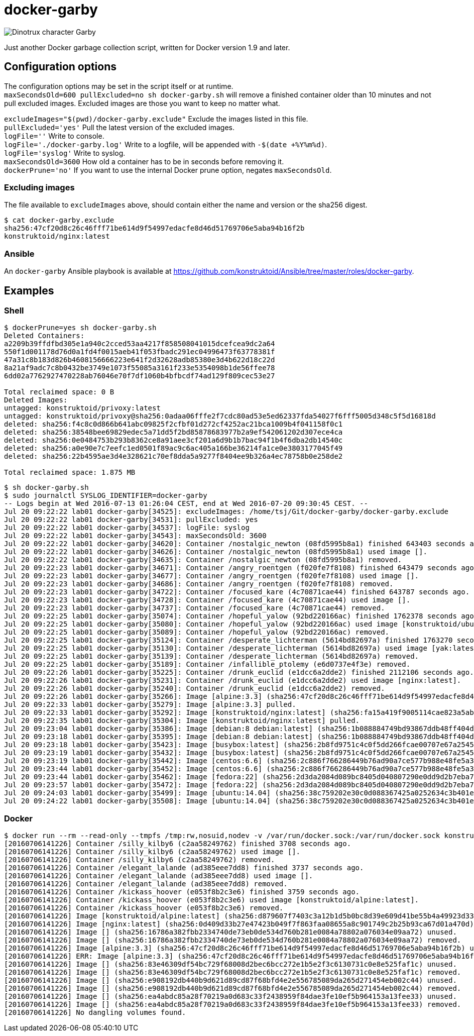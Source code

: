 = docker-garby

image::http://www.dreamworkstv.com/wp-content/uploads/2015/05/DTX-character-GARBY.jpg[Dinotrux character Garby]

Just another Docker garbage collection script, written for Docker version 1.9 and later.

== Configuration options
The configuration options may be set in the script itself or at runtime. +
`maxSecondsOld=600 pullExcluded=no sh docker-garby.sh` will remove a finished container older than 10 minutes
and not pull excluded images. Excluded images are those you want to keep no matter what.

`excludeImages="$(pwd)/docker-garby.exclude"` Exclude the images listed in this file. +
`pullExcluded='yes'` Pull the latest version of the excluded images. +
`logFile=''` Write to console. +
`logFile='./docker-garby.log'` Write to a logfile, will be appended with `-$(date +%Y%m%d)`. +
`logFile='syslog'` Write to syslog. +
`maxSecondsOld=3600` How old a container has to be in seconds before removing it. +
`dockerPrune='no'` If you want to use the internal Docker prune option, negates `maxSecondsOld`.

=== Excluding images
The file available to `excludeImages` above, should contain either the name and version or the sha256 digest. +
```sh
$ cat docker-garby.exclude
sha256:47cf20d8c26c46fff71be614d9f54997edacfe8d46d51769706e5aba94b16f2b
konstruktoid/nginx:latest
```

=== Ansible
An `docker-garby` Ansible playbook is available at https://github.com/konstruktoid/Ansible/tree/master/roles/docker-garby.

== Examples

=== Shell

```sh
$ dockerPrune=yes sh docker-garby.sh
Deleted Containers:
a2209b39ffdfbd305e1a940c2cced53aa4217f858508041015dcefcea9dc2a64
550f1d001178d76d0a1fd4f0015aeb41f053fbadc291ec04996473f63778381f
47a31c8b183d826b4608156666223e641f2d32628adb85380e3d4b622d18c22d
8a21af9adc7c8b0432be3749e1073f55085a3161f233e5354098b1de56ffee78
6dd02a7762927470228ab76046e70f7df1060b4bfbcdf74ad129f809cec53e27

Total reclaimed space: 0 B
Deleted Images:
untagged: konstruktoid/privoxy:latest
untagged: konstruktoid/privoxy@sha256:0adaa06fffe2f7cdc80ad53e5ed62337fda54027f6fff5005d348c5f5d16818d
deleted: sha256:f4c8c0d866b641abc09825f2cfbf01d272cf4252ac21bca1009b4f041158f0c1
deleted: sha256:38548bee69829edec5a71dd5f2bd85878683977b2a9ef542061202d307ece4ca
deleted: sha256:0e0484753b293b8362ce8a91aee3cf201a6d9b1b7bac94f1b4f6dba2db14540c
deleted: sha256:a0e90e7c7eefc1ed0501f89ac9c6ac405a166be36214fa1ce0e3803177045f49
deleted: sha256:22b4595ae3d4e328621c70ef8dda5a9277f8404ee9b326a4ec78758b0e258de2

Total reclaimed space: 1.875 MB
```

```sh
$ sh docker-garby.sh
$ sudo journalctl SYSLOG_IDENTIFIER=docker-garby
-- Logs begin at Wed 2016-07-13 01:26:04 CEST, end at Wed 2016-07-20 09:30:45 CEST. --
Jul 20 09:22:22 lab01 docker-garby[34525]: excludeImages: /home/tsj/Git/docker-garby/docker-garby.exclude
Jul 20 09:22:22 lab01 docker-garby[34531]: pullExcluded: yes
Jul 20 09:22:22 lab01 docker-garby[34537]: logFile: syslog
Jul 20 09:22:22 lab01 docker-garby[34543]: maxSecondsOld: 3600
Jul 20 09:22:22 lab01 docker-garby[34620]: Container /nostalgic_newton (08fd5995b8a1) finished 643403 seconds ago.
Jul 20 09:22:22 lab01 docker-garby[34626]: Container /nostalgic_newton (08fd5995b8a1) used image [].
Jul 20 09:22:22 lab01 docker-garby[34635]: Container /nostalgic_newton (08fd5995b8a1) removed.
Jul 20 09:22:23 lab01 docker-garby[34671]: Container /angry_roentgen (f020fe7f8108) finished 643479 seconds ago.
Jul 20 09:22:23 lab01 docker-garby[34677]: Container /angry_roentgen (f020fe7f8108) used image [].
Jul 20 09:22:23 lab01 docker-garby[34686]: Container /angry_roentgen (f020fe7f8108) removed.
Jul 20 09:22:23 lab01 docker-garby[34722]: Container /focused_kare (4c70871cae44) finished 643787 seconds ago.
Jul 20 09:22:23 lab01 docker-garby[34728]: Container /focused_kare (4c70871cae44) used image [].
Jul 20 09:22:23 lab01 docker-garby[34737]: Container /focused_kare (4c70871cae44) removed.
Jul 20 09:22:25 lab01 docker-garby[35074]: Container /hopeful_yalow (92bd220166ac) finished 1762378 seconds ago.
Jul 20 09:22:25 lab01 docker-garby[35080]: Container /hopeful_yalow (92bd220166ac) used image [konstruktoid/ubuntubuild:latest].
Jul 20 09:22:25 lab01 docker-garby[35089]: Container /hopeful_yalow (92bd220166ac) removed.
Jul 20 09:22:25 lab01 docker-garby[35124]: Container /desperate_lichterman (5614bd82697a) finished 1763270 seconds ago.
Jul 20 09:22:25 lab01 docker-garby[35130]: Container /desperate_lichterman (5614bd82697a) used image [yak:latest].
Jul 20 09:22:25 lab01 docker-garby[35139]: Container /desperate_lichterman (5614bd82697a) removed.
Jul 20 09:22:25 lab01 docker-garby[35189]: Container /infallible_ptolemy (e6d0737e4f3e) removed.
Jul 20 09:22:26 lab01 docker-garby[35225]: Container /drunk_euclid (e1dcc6a2dde2) finished 2112106 seconds ago.
Jul 20 09:22:26 lab01 docker-garby[35231]: Container /drunk_euclid (e1dcc6a2dde2) used image [nginx:latest].
Jul 20 09:22:26 lab01 docker-garby[35240]: Container /drunk_euclid (e1dcc6a2dde2) removed.
Jul 20 09:22:26 lab01 docker-garby[35266]: Image [alpine:3.3] (sha256:47cf20d8c26c46fff71be614d9f54997edacfe8d46d51769706e5aba94b16f2b) excluded.
Jul 20 09:22:33 lab01 docker-garby[35279]: Image [alpine:3.3] pulled.
Jul 20 09:22:33 lab01 docker-garby[35292]: Image [konstruktoid/nginx:latest] (sha256:fa15a419f9005114cae823a5ab1b5c123cf729edcbd11e4dff4f4ed3b957595f) excluded.
Jul 20 09:22:35 lab01 docker-garby[35304]: Image [konstruktoid/nginx:latest] pulled.
Jul 20 09:23:04 lab01 docker-garby[35386]: Image [debian:8 debian:latest] (sha256:1b088884749bd93867ddb48ff404d4bbff09a17af8d95bc863efa5d133f87b78) unused.
Jul 20 09:23:18 lab01 docker-garby[35395]: Image [debian:8 debian:latest] (sha256:1b088884749bd93867ddb48ff404d4bbff09a17af8d95bc863efa5d133f87b78) removed.
Jul 20 09:23:18 lab01 docker-garby[35423]: Image [busybox:latest] (sha256:2b8fd9751c4c0f5dd266fcae00707e67a2545ef34f9a29354585f93dac906749) unused.
Jul 20 09:23:19 lab01 docker-garby[35432]: Image [busybox:latest] (sha256:2b8fd9751c4c0f5dd266fcae00707e67a2545ef34f9a29354585f93dac906749) removed.
Jul 20 09:23:19 lab01 docker-garby[35442]: Image [centos:6.6] (sha256:2c886f766286449b76ad90a7ce577b988e48fe5a3ed9a75c53fb81f783946831) unused.
Jul 20 09:23:44 lab01 docker-garby[35452]: Image [centos:6.6] (sha256:2c886f766286449b76ad90a7ce577b988e48fe5a3ed9a75c53fb81f783946831) removed.
Jul 20 09:23:44 lab01 docker-garby[35462]: Image [fedora:22] (sha256:2d3da2084d089bc8405d040807290e0dd9d2b7eba747046e42650eddb6209a39) unused.
Jul 20 09:23:57 lab01 docker-garby[35472]: Image [fedora:22] (sha256:2d3da2084d089bc8405d040807290e0dd9d2b7eba747046e42650eddb6209a39) removed.
Jul 20 09:24:03 lab01 docker-garby[35499]: Image [ubuntu:14.04] (sha256:38c759202e30c0d088367425a0252634c3b401e77d547d16ea25d2af6836224d) unused.
Jul 20 09:24:22 lab01 docker-garby[35508]: Image [ubuntu:14.04] (sha256:38c759202e30c0d088367425a0252634c3b401e77d547d16ea25d2af6836224d) removed.
```

=== Docker
```sh
$ docker run --rm --read-only --tmpfs /tmp:rw,nosuid,nodev -v /var/run/docker.sock:/var/run/docker.sock konstruktoid/docker-garby
[20160706141226] Container /silly_kilby6 (c2aa58249762) finished 3708 seconds ago.
[20160706141226] Container /silly_kilby6 (c2aa58249762) used image [].
[20160706141226] Container /silly_kilby6 (c2aa58249762) removed.
[20160706141226] Container /elegant_lalande (ad385eee7dd8) finished 3737 seconds ago.
[20160706141226] Container /elegant_lalande (ad385eee7dd8) used image [].
[20160706141226] Container /elegant_lalande (ad385eee7dd8) removed.
[20160706141226] Container /kickass_hoover (e053f8b2c3e6) finished 3759 seconds ago.
[20160706141226] Container /kickass_hoover (e053f8b2c3e6) used image [konstruktoid/alpine:latest].
[20160706141226] Container /kickass_hoover (e053f8b2c3e6) removed.
[20160706141226] Image [konstruktoid/alpine:latest] (sha256:d879607f7403c3a12b1d5b0bc8d39e609d41be55b4a49923d33b08e897ad56de) excluded.
[20160706141226] Image [nginx:latest] (sha256:0d409d33b27e47423b049f7f863faa08655a8c901749c2b25b93ca67d01a470d) excluded.
[20160706141226] Image [] (sha256:16786a382fbb2334740de73eb0de534d760b281e0084a78802a076034e09aa72) unused.
[20160706141226] Image [] (sha256:16786a382fbb2334740de73eb0de534d760b281e0084a78802a076034e09aa72) removed.
[20160706141226] Image [alpine:3.3] (sha256:47cf20d8c26c46fff71be614d9f54997edacfe8d46d51769706e5aba94b16f2b) unused.
[20160706141226] ERR: Image [alpine:3.3] (sha256:47cf20d8c26c46fff71be614d9f54997edacfe8d46d51769706e5aba94b16f2b) was not removed.
[20160706141226] Image [] (sha256:83e46309df54bc729f68008d2bec6bcc272e1b5e2f3c6130731c0e8e525faf1c) unused.
[20160706141226] Image [] (sha256:83e46309df54bc729f68008d2bec6bcc272e1b5e2f3c6130731c0e8e525faf1c) removed.
[20160706141226] Image [] (sha256:e908192db440b9d621d89cd87f68bfd4e2e556785089da265d271454eb002c44) unused.
[20160706141226] Image [] (sha256:e908192db440b9d621d89cd87f68bfd4e2e556785089da265d271454eb002c44) removed.
[20160706141226] Image [] (sha256:ea4abdc85a28f70219a0d683c33f2438959f84dae3fe10ef5b964153a13fee33) unused.
[20160706141226] Image [] (sha256:ea4abdc85a28f70219a0d683c33f2438959f84dae3fe10ef5b964153a13fee33) removed.
[20160706141226] No dangling volumes found.
```

